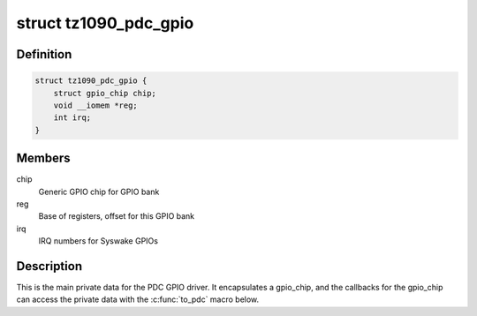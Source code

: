 .. -*- coding: utf-8; mode: rst -*-
.. src-file: drivers/gpio/gpio-tz1090-pdc.c

.. _`tz1090_pdc_gpio`:

struct tz1090_pdc_gpio
======================

.. c:type:: struct tz1090_pdc_gpio

    GPIO bank private data

.. _`tz1090_pdc_gpio.definition`:

Definition
----------

.. code-block:: c

    struct tz1090_pdc_gpio {
        struct gpio_chip chip;
        void __iomem *reg;
        int irq;
    }

.. _`tz1090_pdc_gpio.members`:

Members
-------

chip
    Generic GPIO chip for GPIO bank

reg
    Base of registers, offset for this GPIO bank

irq
    IRQ numbers for Syswake GPIOs

.. _`tz1090_pdc_gpio.description`:

Description
-----------

This is the main private data for the PDC GPIO driver. It encapsulates a
gpio_chip, and the callbacks for the gpio_chip can access the private data
with the \ :c:func:`to_pdc`\  macro below.

.. This file was automatic generated / don't edit.

